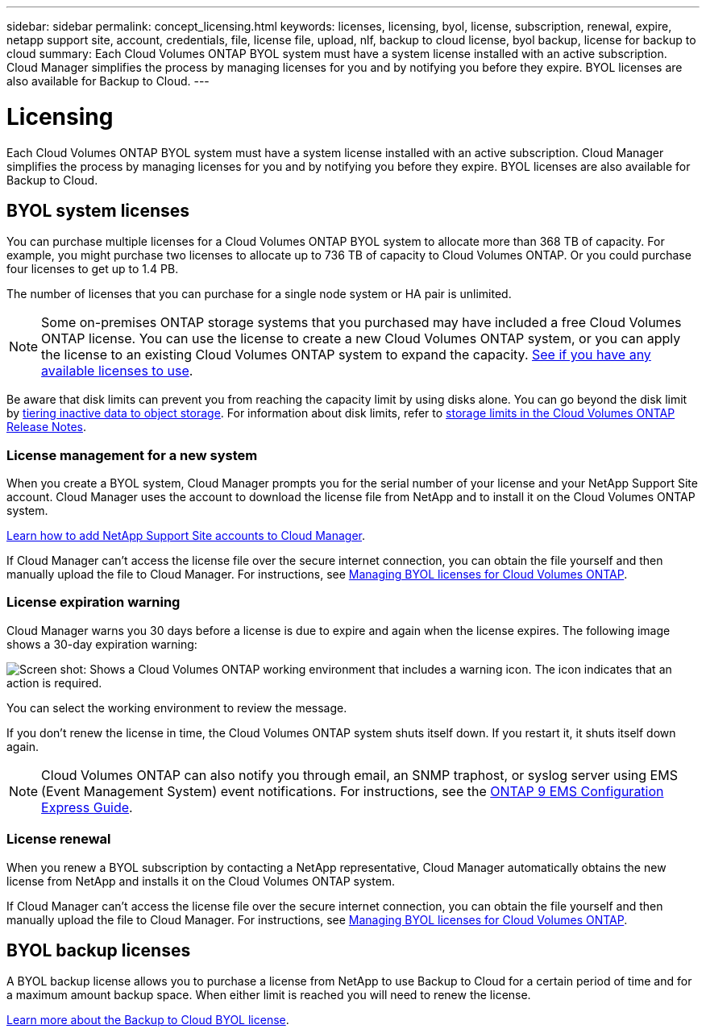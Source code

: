 ---
sidebar: sidebar
permalink: concept_licensing.html
keywords: licenses, licensing, byol, license, subscription, renewal, expire, netapp support site, account, credentials, file, license file, upload, nlf, backup to cloud license, byol backup, license for backup to cloud
summary: Each Cloud Volumes ONTAP BYOL system must have a system license installed with an active subscription. Cloud Manager simplifies the process by managing licenses for you and by notifying you before they expire. BYOL licenses are also available for Backup to Cloud.
---

= Licensing
:hardbreaks:
:nofooter:
:icons: font
:linkattrs:
:imagesdir: ./media/

[.lead]
Each Cloud Volumes ONTAP BYOL system must have a system license installed with an active subscription. Cloud Manager simplifies the process by managing licenses for you and by notifying you before they expire. BYOL licenses are also available for Backup to Cloud.

== BYOL system licenses

You can purchase multiple licenses for a Cloud Volumes ONTAP BYOL system to allocate more than 368 TB of capacity. For example, you might purchase two licenses to allocate up to 736 TB of capacity to Cloud Volumes ONTAP. Or you could purchase four licenses to get up to 1.4 PB.

The number of licenses that you can purchase for a single node system or HA pair is unlimited.

NOTE: Some on-premises ONTAP storage systems that you purchased may have included a free Cloud Volumes ONTAP license. You can use the license to create a new Cloud Volumes ONTAP system, or you can apply the license to an existing Cloud Volumes ONTAP system to expand the capacity. link:task_managing_ontap.html#viewing-unused-cloud-volumes-ontap-licenses[See if you have any available licenses to use^].

Be aware that disk limits can prevent you from reaching the capacity limit by using disks alone. You can go beyond the disk limit by link:concept_data_tiering.html[tiering inactive data to object storage]. For information about disk limits, refer to https://docs.netapp.com/us-en/cloud-volumes-ontap/[storage limits in the Cloud Volumes ONTAP Release Notes^].

=== License management for a new system

When you create a BYOL system, Cloud Manager prompts you for the serial number of your license and your NetApp Support Site account. Cloud Manager uses the account to download the license file from NetApp and to install it on the Cloud Volumes ONTAP system.

link:task_adding_nss_accounts.html[Learn how to add NetApp Support Site accounts to Cloud Manager].

If Cloud Manager can't access the license file over the secure internet connection, you can obtain the file yourself and then manually upload the file to Cloud Manager. For instructions, see link:task_managing_licenses.html[Managing BYOL licenses for Cloud Volumes ONTAP].

=== License expiration warning

Cloud Manager warns you 30 days before a license is due to expire and again when the license expires. The following image shows a 30-day expiration warning:

image:screenshot_warning.gif[Screen shot: Shows a Cloud Volumes ONTAP working environment that includes a warning icon. The icon indicates that an action is required.]

You can select the working environment to review the message.

If you don't renew the license in time, the Cloud Volumes ONTAP system shuts itself down. If you restart it, it shuts itself down again.

NOTE: Cloud Volumes ONTAP can also notify you through email, an SNMP traphost, or syslog server using EMS (Event Management System) event notifications. For instructions, see the http://docs.netapp.com/ontap-9/topic/com.netapp.doc.exp-ems/home.html[ONTAP 9 EMS Configuration Express Guide^].

=== License renewal

When you renew a BYOL subscription by contacting a NetApp representative, Cloud Manager automatically obtains the new license from NetApp and installs it on the Cloud Volumes ONTAP system.

If Cloud Manager can't access the license file over the secure internet connection, you can obtain the file yourself and then manually upload the file to Cloud Manager. For instructions, see link:task_managing_licenses.html[Managing BYOL licenses for Cloud Volumes ONTAP].

== BYOL backup licenses

A BYOL backup license allows you to purchase a license from NetApp to use Backup to Cloud for a certain period of time and for a maximum amount backup space. When either limit is reached you will need to renew the license.

link:concept_backup_to_cloud.html#cost[Learn more about the Backup to Cloud BYOL license].
